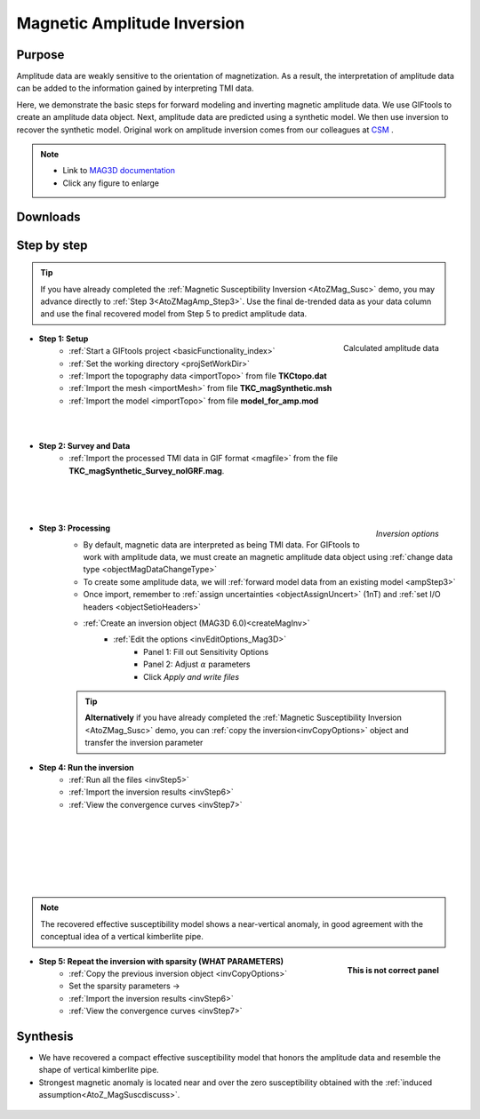 .. _AtoZMag_Amp:

Magnetic Amplitude Inversion
============================

Purpose
^^^^^^^

Amplitude data are weakly sensitive to the orientation of magnetization.
As a result, the interpretation of amplitude data can be added to the information gained by interpreting TMI data.

Here, we demonstrate the basic steps for forward modeling and inverting magnetic amplitude data.
We use GIFtools to create an amplitude data object.
Next, amplitude data are predicted using a synthetic model.
We then use inversion to recover the synthetic model.
Original work on amplitude inversion comes from our colleagues at `CSM <http://cgem.mines.edu/projects.html>`_ .

.. note::
    - Link to `MAG3D documentation <http://mag3d.readthedocs.io/en/v6/index.html>`_
    - Click any figure to enlarge

Downloads
^^^^^^^^^

.. example::    - `Download the demo <https://github.com/ubcgif/GIFtoolsCookbook/raw/master/assets/AtoZ_mag_4Download.zip>`_ . **All files required for this example are located in the sub-folder "MagAmp".**
                    - Requires at least `GIFtools version 2.1.3 (Oct 2017) <https://gif.eos.ubc.ca/GIFtools/downloads2#Installation>`_
                    - Requires `MAG3D v6.0 <http://gif.eos.ubc.ca/GIFtools>`_


Step by step
^^^^^^^^^^^^

.. tip:: If you have already completed the :ref:`Magnetic Susceptibility Inversion <AtoZMag_Susc>` demo, you may advance directly to :ref:`Step 3<AtoZMagAmp_Step3>`. Use the final de-trended data as your data column and use the final recovered model from Step 5 to predict amplitude data.


.. figure:: ./../../../images/AtoZ_Mag/AtoZ_Mag_Amp.png
    :align: right
    :width: 175

    Calculated amplitude data


- **Step 1: Setup**
    - :ref:`Start a GIFtools project <basicFunctionality_index>`
    - :ref:`Set the working directory <projSetWorkDir>`
    - :ref:`Import the topography data <importTopo>` from file **TKCtopo.dat**
    - :ref:`Import the mesh <importMesh>` from file **TKC_magSynthetic.msh**
    - :ref:`Import the model <importTopo>` from file **model_for_amp.mod**

|
|

- **Step 2: Survey and Data**
    - :ref:`Import the processed TMI data in GIF format <magfile>` from the file **TKC_magSynthetic_Survey_noIGRF.mag**.

|
|
|


.. figure:: ./../../../images/AtoZ_Mag/AtoZ_Mag_InvOptions.png
    :align: right
    :width: 175

    *Inversion options*

.. _AtoZMagAmp_Step3:

- **Step 3: Processing**
	- By default, magnetic data are interpreted as being TMI data. For GIFtools to work with amplitude data, we must create an magnetic amplitude data object using :ref:`change data type <objectMagDataChangeType>`
	- To create some amplitude data, we will :ref:`forward model data from an existing model <ampStep3>`
	- Once import, remember to :ref:`assign uncertainties <objectAssignUncert>` (1nT) and :ref:`set I/O headers <objectSetioHeaders>`

	- :ref:`Create an inversion object (MAG3D 6.0)<createMagInv>`
	    - :ref:`Edit the options <invEditOptions_Mag3D>`
	        - Panel 1: Fill out Sensitivity Options
	        - Panel 2: Adjust :math:`\alpha` parameters
	        - Click *Apply and write files*

	.. tip:: **Alternatively** if you have already completed the :ref:`Magnetic Susceptibility Inversion <AtoZMag_Susc>` demo, you can :ref:`copy the inversion<invCopyOptions>` object and
		 	 transfer the inversion parameter

.. figure:: ./../../../images/AtoZ_Mag/AtoZ_Mag_invAmpSmooth.png
            :align: right
            :scale: 20%

- **Step 4: Run the inversion**
    - :ref:`Run all the files <invStep5>`
    - :ref:`Import the inversion results <invStep6>`
    - :ref:`View the convergence curves <invStep7>`

|
|
|
|
|
|


.. note:: The recovered effective susceptibility model shows a near-vertical anomaly, in good agreement with the conceptual idea of a vertical kimberlite pipe.

.. figure:: ./../../../images/AtoZ_Mag/AtoZ_Mag_InvOptions.png
            :align: right
            :scale: 20%

            **This is not correct panel**

- **Step 5: Repeat the inversion with sparsity (WHAT PARAMETERS)**
    - :ref:`Copy the previous inversion object <invCopyOptions>`
    - Set the sparsity parameters ->
    - :ref:`Import the inversion results <invStep6>`
    - :ref:`View the convergence curves <invStep7>`

.. _AtoZ_Mag_AmpSynthesis:

Synthesis
^^^^^^^^^

- We have recovered a compact effective susceptibility model that honors the amplitude data and resemble the shape of vertical kimberlite pipe.
- Strongest magnetic anomaly is located near and over the zero susceptibility obtained with the :ref:`induced assumption<AtoZ_MagSuscdiscuss>`.

.. figure:: ./../../../images/AtoZ_Mag/AtoZ_Mag_invAmpCompact.png
            :align: center

